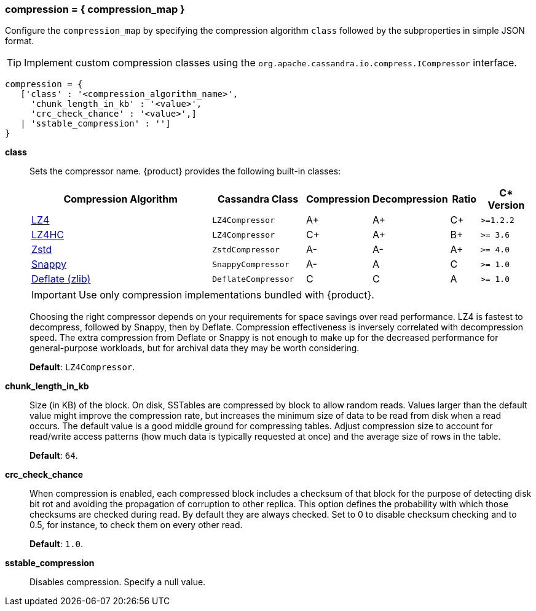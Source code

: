 === compression = { compression_map }
:description: Sets table compression.

Configure the `compression_map` by specifying the compression algorithm `class` followed by the subproperties in simple JSON format.

[TIP]
====
Implement custom compression classes using the `org.apache.cassandra.io.compress.ICompressor` interface.
====

[source, console]
----
compression = {
   ['class' : '<compression_algorithm_name>',
     'chunk_length_in_kb' : '<value>',
     'crc_check_chance' : '<value>',]
   | 'sstable_compression' : '']
}
----

*class* ::
Sets the compressor name.
{product} provides the following built-in classes:
+
[width="100%",cols="40%,19%,11%,13%,6%,11%",options="header",]
|===
|Compression Algorithm |Cassandra Class |Compression |Decompression
|Ratio |C* Version

|https://lz4.github.io/lz4/[LZ4] |`LZ4Compressor` | A+ | A+ | C+ | `>=1.2.2`

|https://lz4.github.io/lz4/[LZ4HC] |`LZ4Compressor` | C+ | A+ | B+ | `>= 3.6`

|https://facebook.github.io/zstd/[Zstd] |`ZstdCompressor` | A- | A- | A+ | `>= 4.0`

|http://google.github.io/snappy/[Snappy] |`SnappyCompressor` | A- | A | C | `>= 1.0`

|https://zlib.net[Deflate (zlib)] |`DeflateCompressor` | C | C | A | `>= 1.0`
|===
+
[IMPORTANT]
==== 
Use only compression implementations bundled with {product}.
====
+
Choosing the right compressor depends on your requirements for space savings over read performance.
LZ4 is fastest to decompress, followed by Snappy, then by Deflate.
Compression effectiveness is inversely correlated with decompression speed.
The extra compression from Deflate or Snappy is not enough to make up for the decreased performance for general-purpose workloads, but for archival data they may be worth considering.
+
*Default*: `LZ4Compressor`.
*chunk_length_in_kb* ::
Size (in KB) of the block.
On disk, SSTables are compressed by block to allow random reads.
Values larger than the default value might improve the compression rate, but increases the minimum size of data to be read from disk when a read occurs.
The default value is a good middle ground for compressing tables.
Adjust compression size to account for read/write access patterns (how much data is typically requested at once) and the average size of rows in the table.
+
*Default*: `64`.
*crc_check_chance* ::
When compression is enabled, each compressed block includes a checksum of that block for the purpose of detecting disk bit rot and avoiding the propagation of corruption to other replica.
This option defines the probability with which those checksums are checked during read.
By default they are always checked.
Set to 0 to disable checksum checking and to 0.5, for instance, to check them on every other read.
+
*Default*: `1.0`.
*sstable_compression* ::
Disables compression.
Specify a null value.
